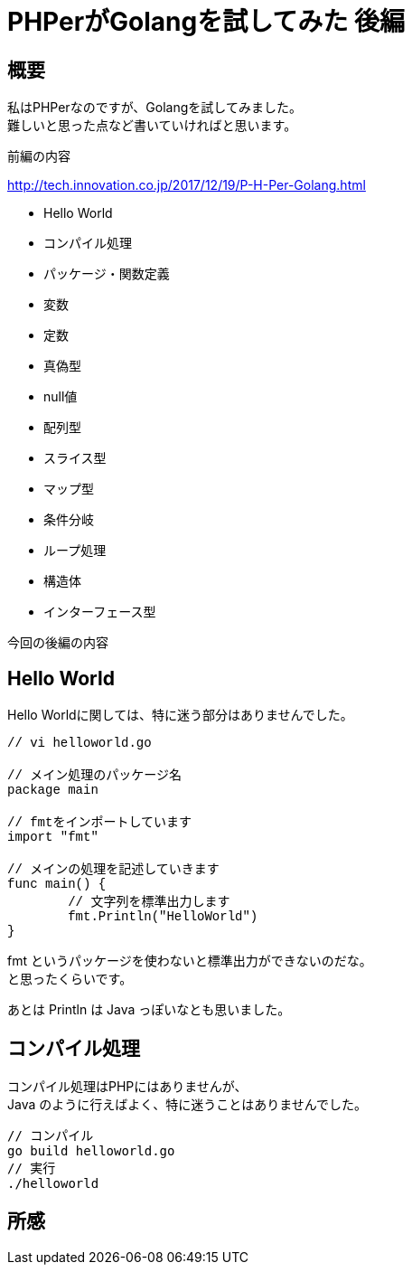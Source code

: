 # PHPerがGolangを試してみた 後編
:published_at: 2018-03-09
:hp-tags: PHP, PHPer, Golang, Go言語, Go

## 概要
私はPHPerなのですが、Golangを試してみました。 +
難しいと思った点など書いていければと思います。

前編の内容

http://tech.innovation.co.jp/2017/12/19/P-H-Per-Golang.html

* Hello World
* コンパイル処理
* パッケージ・関数定義
* 変数
* 定数
* 真偽型
* null値
* 配列型
* スライス型
* マップ型
* 条件分岐
* ループ処理
* 構造体
* インターフェース型

今回の後編の内容



## Hello World

Hello Worldに関しては、特に迷う部分はありませんでした。 +

++++
<pre style="font-family: Menlo, Courier">
// vi helloworld.go

// メイン処理のパッケージ名
package main

// fmtをインポートしています
import "fmt"

// メインの処理を記述していきます
func main() {
	// 文字列を標準出力します	
	fmt.Println("HelloWorld")
}
</pre>
++++

fmt というパッケージを使わないと標準出力ができないのだな。 +
と思ったくらいです。

あとは Println は Java っぽいなとも思いました。

## コンパイル処理

コンパイル処理はPHPにはありませんが、 +
Java のように行えばよく、特に迷うことはありませんでした。

 // コンパイル
 go build helloworld.go
 // 実行
 ./helloworld


## 所感

